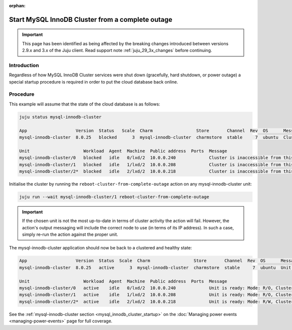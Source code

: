 :orphan:

=================================================
Start MySQL InnoDB Cluster from a complete outage
=================================================

.. important::

   This page has been identified as being affected by the breaking changes
   introduced between versions 2.9.x and 3.x of the Juju client. Read
   support note :ref:`juju_29_3x_changes` before continuing.

Introduction
------------

Regardless of how MySQL InnoDB Cluster services were shut down (gracefully,
hard shutdown, or power outage) a special startup procedure is required in
order to put the cloud database back online.

Procedure
---------

This example will assume that the state of the cloud database is as follows:

.. code-block:: none

   juju status mysql-innodb-cluster

   App                   Version  Status   Scale  Charm                 Store       Channel  Rev  OS      Message
   mysql-innodb-cluster  8.0.25   blocked      3  mysql-innodb-cluster  charmstore  stable     7  ubuntu  Cluster is inaccessible from this instance. Please check logs for details.

   Unit                     Workload  Agent  Machine  Public address  Ports  Message
   mysql-innodb-cluster/0   blocked   idle   0/lxd/2  10.0.0.240             Cluster is inaccessible from this instance. Please check logs for details.
   mysql-innodb-cluster/1   blocked   idle   1/lxd/2  10.0.0.208             Cluster is inaccessible from this instance. Please check logs for details.
   mysql-innodb-cluster/2*  blocked   idle   2/lxd/2  10.0.0.218             Cluster is inaccessible from this instance. Please check logs for details.

Initialise the cluster by running the ``reboot-cluster-from-complete-outage``
action on any mysql-innodb-cluster unit:

.. code-block:: none

   juju run --wait mysql-innodb-cluster/1 reboot-cluster-from-complete-outage

.. important::

   If the chosen unit is not the most up-to-date in terms of cluster activity
   the action will fail. However, the action's output messaging will include
   the correct node to use (in terms of its IP address). In such a case, simply
   re-run the action against the proper unit.

The mysql-innodb-cluster application should now be back to a clustered and
healthy state:

.. code-block:: console

   App                   Version  Status  Scale  Charm                 Store       Channel  Rev  OS      Message
   mysql-innodb-cluster  8.0.25   active      3  mysql-innodb-cluster  charmstore  stable     7  ubuntu  Unit is ready: Mode: R/O, Cluster is ONLINE and can tolerate up to ONE failure.

   Unit                     Workload  Agent  Machine  Public address  Ports  Message
   mysql-innodb-cluster/0   active    idle   0/lxd/2  10.0.0.240             Unit is ready: Mode: R/O, Cluster is ONLINE and can tolerate up to ONE failure.
   mysql-innodb-cluster/1   active    idle   1/lxd/2  10.0.0.208             Unit is ready: Mode: R/O, Cluster is ONLINE and can tolerate up to ONE failure.
   mysql-innodb-cluster/2*  active    idle   2/lxd/2  10.0.0.218             Unit is ready: Mode: R/W, Cluster is ONLINE and can tolerate up to ONE failure.

See the :ref:`mysql-innodb-cluster section <mysql_innodb_cluster_startup>` on
the :doc:`Managing power events <managing-power-events>` page for full
coverage.
